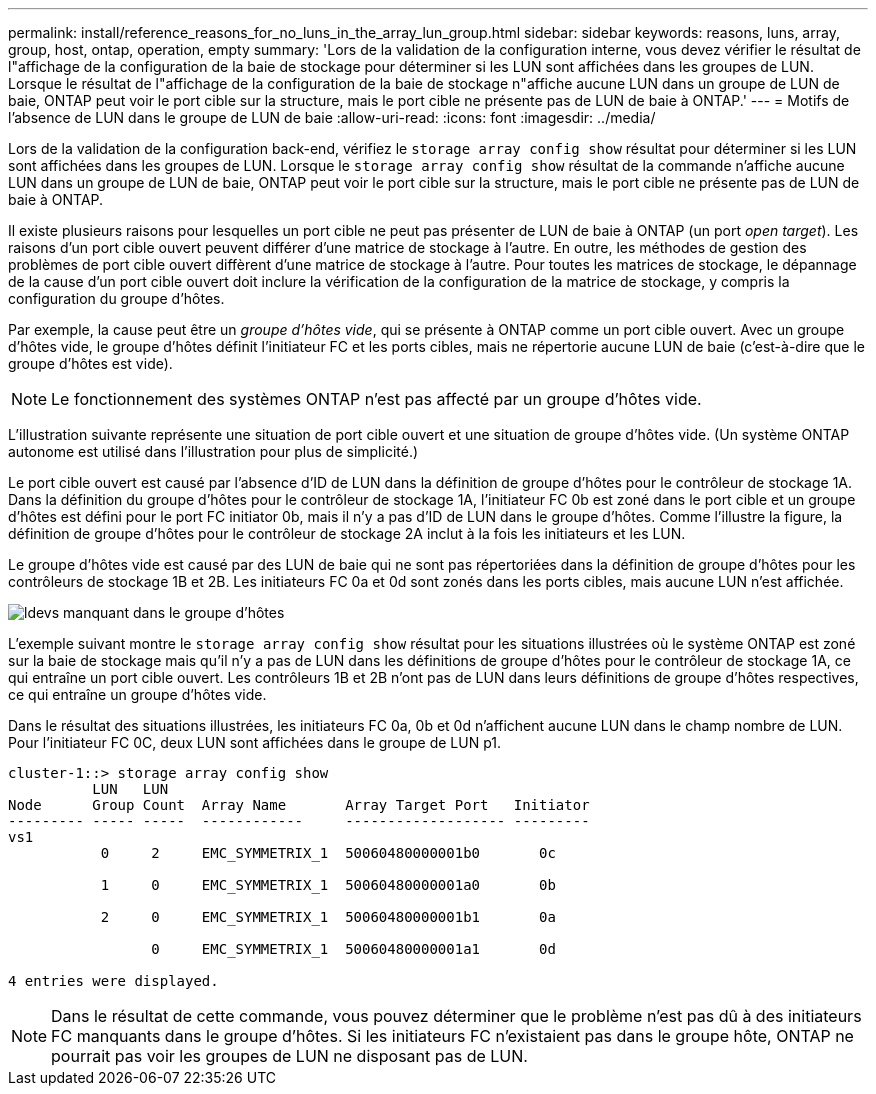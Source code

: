 ---
permalink: install/reference_reasons_for_no_luns_in_the_array_lun_group.html 
sidebar: sidebar 
keywords: reasons, luns, array, group, host, ontap, operation, empty 
summary: 'Lors de la validation de la configuration interne, vous devez vérifier le résultat de l"affichage de la configuration de la baie de stockage pour déterminer si les LUN sont affichées dans les groupes de LUN. Lorsque le résultat de l"affichage de la configuration de la baie de stockage n"affiche aucune LUN dans un groupe de LUN de baie, ONTAP peut voir le port cible sur la structure, mais le port cible ne présente pas de LUN de baie à ONTAP.' 
---
= Motifs de l'absence de LUN dans le groupe de LUN de baie
:allow-uri-read: 
:icons: font
:imagesdir: ../media/


[role="lead"]
Lors de la validation de la configuration back-end, vérifiez le `storage array config show` résultat pour déterminer si les LUN sont affichées dans les groupes de LUN. Lorsque le `storage array config show` résultat de la commande n'affiche aucune LUN dans un groupe de LUN de baie, ONTAP peut voir le port cible sur la structure, mais le port cible ne présente pas de LUN de baie à ONTAP.

Il existe plusieurs raisons pour lesquelles un port cible ne peut pas présenter de LUN de baie à ONTAP (un port _open target_). Les raisons d'un port cible ouvert peuvent différer d'une matrice de stockage à l'autre. En outre, les méthodes de gestion des problèmes de port cible ouvert diffèrent d'une matrice de stockage à l'autre. Pour toutes les matrices de stockage, le dépannage de la cause d'un port cible ouvert doit inclure la vérification de la configuration de la matrice de stockage, y compris la configuration du groupe d'hôtes.

Par exemple, la cause peut être un _groupe d'hôtes vide_, qui se présente à ONTAP comme un port cible ouvert. Avec un groupe d'hôtes vide, le groupe d'hôtes définit l'initiateur FC et les ports cibles, mais ne répertorie aucune LUN de baie (c'est-à-dire que le groupe d'hôtes est vide).

[NOTE]
====
Le fonctionnement des systèmes ONTAP n'est pas affecté par un groupe d'hôtes vide.

====
L'illustration suivante représente une situation de port cible ouvert et une situation de groupe d'hôtes vide. (Un système ONTAP autonome est utilisé dans l'illustration pour plus de simplicité.)

Le port cible ouvert est causé par l'absence d'ID de LUN dans la définition de groupe d'hôtes pour le contrôleur de stockage 1A. Dans la définition du groupe d'hôtes pour le contrôleur de stockage 1A, l'initiateur FC 0b est zoné dans le port cible et un groupe d'hôtes est défini pour le port FC initiator 0b, mais il n'y a pas d'ID de LUN dans le groupe d'hôtes. Comme l'illustre la figure, la définition de groupe d'hôtes pour le contrôleur de stockage 2A inclut à la fois les initiateurs et les LUN.

Le groupe d'hôtes vide est causé par des LUN de baie qui ne sont pas répertoriées dans la définition de groupe d'hôtes pour les contrôleurs de stockage 1B et 2B. Les initiateurs FC 0a et 0d sont zonés dans les ports cibles, mais aucune LUN n'est affichée.

image::../media/ldevs_missing_from_host_group.gif[ldevs manquant dans le groupe d'hôtes]

L'exemple suivant montre le `storage array config show` résultat pour les situations illustrées où le système ONTAP est zoné sur la baie de stockage mais qu'il n'y a pas de LUN dans les définitions de groupe d'hôtes pour le contrôleur de stockage 1A, ce qui entraîne un port cible ouvert. Les contrôleurs 1B et 2B n'ont pas de LUN dans leurs définitions de groupe d'hôtes respectives, ce qui entraîne un groupe d'hôtes vide.

Dans le résultat des situations illustrées, les initiateurs FC 0a, 0b et 0d n'affichent aucune LUN dans le champ nombre de LUN. Pour l'initiateur FC 0C, deux LUN sont affichées dans le groupe de LUN p1.

[listing]
----
cluster-1::> storage array config show
          LUN   LUN
Node      Group Count  Array Name       Array Target Port   Initiator
--------- ----- -----  ------------     ------------------- ---------
vs1
           0     2     EMC_SYMMETRIX_1  50060480000001b0       0c

           1     0     EMC_SYMMETRIX_1  50060480000001a0       0b

           2     0     EMC_SYMMETRIX_1  50060480000001b1       0a

                 0     EMC_SYMMETRIX_1  50060480000001a1       0d

4 entries were displayed.
----
[NOTE]
====
Dans le résultat de cette commande, vous pouvez déterminer que le problème n'est pas dû à des initiateurs FC manquants dans le groupe d'hôtes. Si les initiateurs FC n'existaient pas dans le groupe hôte, ONTAP ne pourrait pas voir les groupes de LUN ne disposant pas de LUN.

====